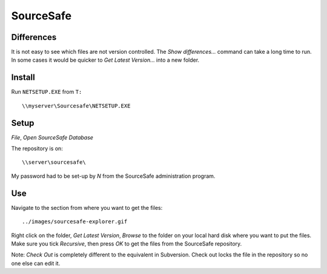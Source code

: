 SourceSafe
**********

Differences
===========

It is not easy to see which files are not version controlled.  The *Show
differences...* command can take a long time to run.  In some cases it would be
quicker to *Get Latest Version...* into a new folder.

Install
=======

Run ``NETSETUP.EXE`` from ``T:``

::

  \\myserver\Sourcesafe\NETSETUP.EXE

Setup
=====

*File*, *Open SourceSafe Database*

The repository is on:

::

  \\server\sourcesafe\

My password had to be set-up by *N* from the SourceSafe administration program.

Use
===

Navigate to the section from where you want to get the files:

::

  ../images/sourcesafe-explorer.gif

Right click on the folder, *Get Latest Version*, *Browse* to the folder on your
local hard disk where you want to put the files.  Make sure you tick
*Recursive*, then press *OK* to get the files from the SourceSafe repository.

Note: *Check Out* is completely different to the equivalent in Subversion.
Check out locks the file in the repository so no one else can edit it.

